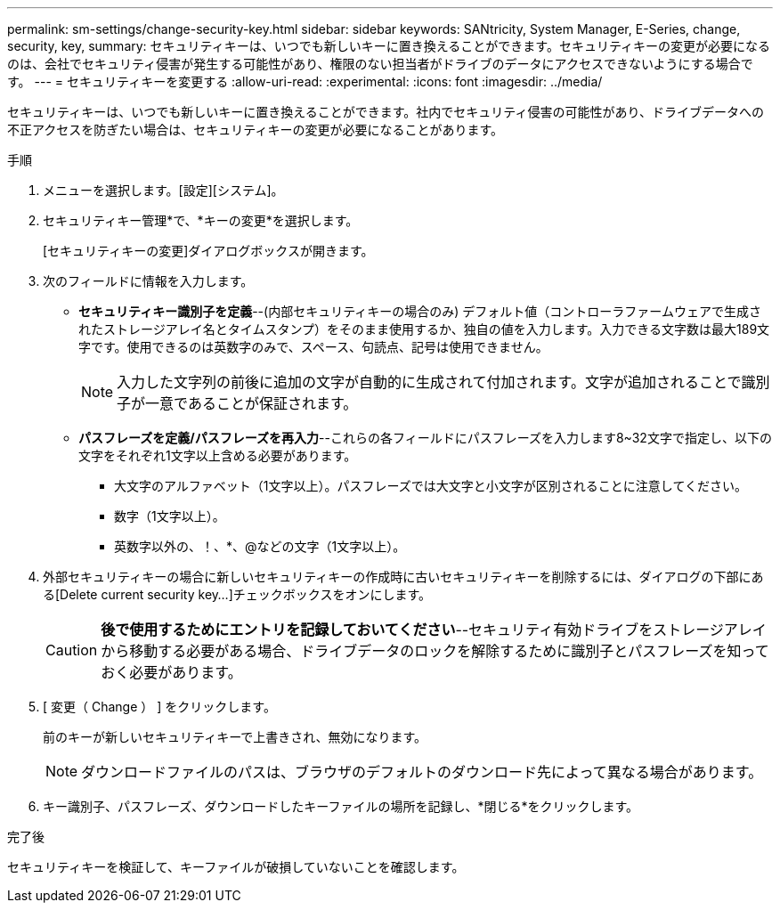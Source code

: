 ---
permalink: sm-settings/change-security-key.html 
sidebar: sidebar 
keywords: SANtricity, System Manager, E-Series, change, security, key, 
summary: セキュリティキーは、いつでも新しいキーに置き換えることができます。セキュリティキーの変更が必要になるのは、会社でセキュリティ侵害が発生する可能性があり、権限のない担当者がドライブのデータにアクセスできないようにする場合です。 
---
= セキュリティキーを変更する
:allow-uri-read: 
:experimental: 
:icons: font
:imagesdir: ../media/


[role="lead"]
セキュリティキーは、いつでも新しいキーに置き換えることができます。社内でセキュリティ侵害の可能性があり、ドライブデータへの不正アクセスを防ぎたい場合は、セキュリティキーの変更が必要になることがあります。

.手順
. メニューを選択します。[設定][システム]。
. セキュリティキー管理*で、*キーの変更*を選択します。
+
[セキュリティキーの変更]ダイアログボックスが開きます。

. 次のフィールドに情報を入力します。
+
** *セキュリティキー識別子を定義*--(内部セキュリティキーの場合のみ) デフォルト値（コントローラファームウェアで生成されたストレージアレイ名とタイムスタンプ）をそのまま使用するか、独自の値を入力します。入力できる文字数は最大189文字です。使用できるのは英数字のみで、スペース、句読点、記号は使用できません。
+
[NOTE]
====
入力した文字列の前後に追加の文字が自動的に生成されて付加されます。文字が追加されることで識別子が一意であることが保証されます。

====
** *パスフレーズを定義/パスフレーズを再入力*--これらの各フィールドにパスフレーズを入力します8~32文字で指定し、以下の文字をそれぞれ1文字以上含める必要があります。
+
*** 大文字のアルファベット（1文字以上）。パスフレーズでは大文字と小文字が区別されることに注意してください。
*** 数字（1文字以上）。
*** 英数字以外の、！、*、@などの文字（1文字以上）。




. 外部セキュリティキーの場合に新しいセキュリティキーの作成時に古いセキュリティキーを削除するには、ダイアログの下部にある[Delete current security key...]チェックボックスをオンにします。
+
[CAUTION]
====
*後で使用するためにエントリを記録しておいてください*--セキュリティ有効ドライブをストレージアレイから移動する必要がある場合、ドライブデータのロックを解除するために識別子とパスフレーズを知っておく必要があります。

====
. [ 変更（ Change ） ] をクリックします。
+
前のキーが新しいセキュリティキーで上書きされ、無効になります。

+
[NOTE]
====
ダウンロードファイルのパスは、ブラウザのデフォルトのダウンロード先によって異なる場合があります。

====
. キー識別子、パスフレーズ、ダウンロードしたキーファイルの場所を記録し、*閉じる*をクリックします。


.完了後
セキュリティキーを検証して、キーファイルが破損していないことを確認します。
